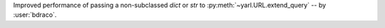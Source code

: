 Improved performance of passing a non-subclassed `dict` or `str` to :py:meth:`~yarl.URL.extend_query` -- by :user:`bdraco`.
